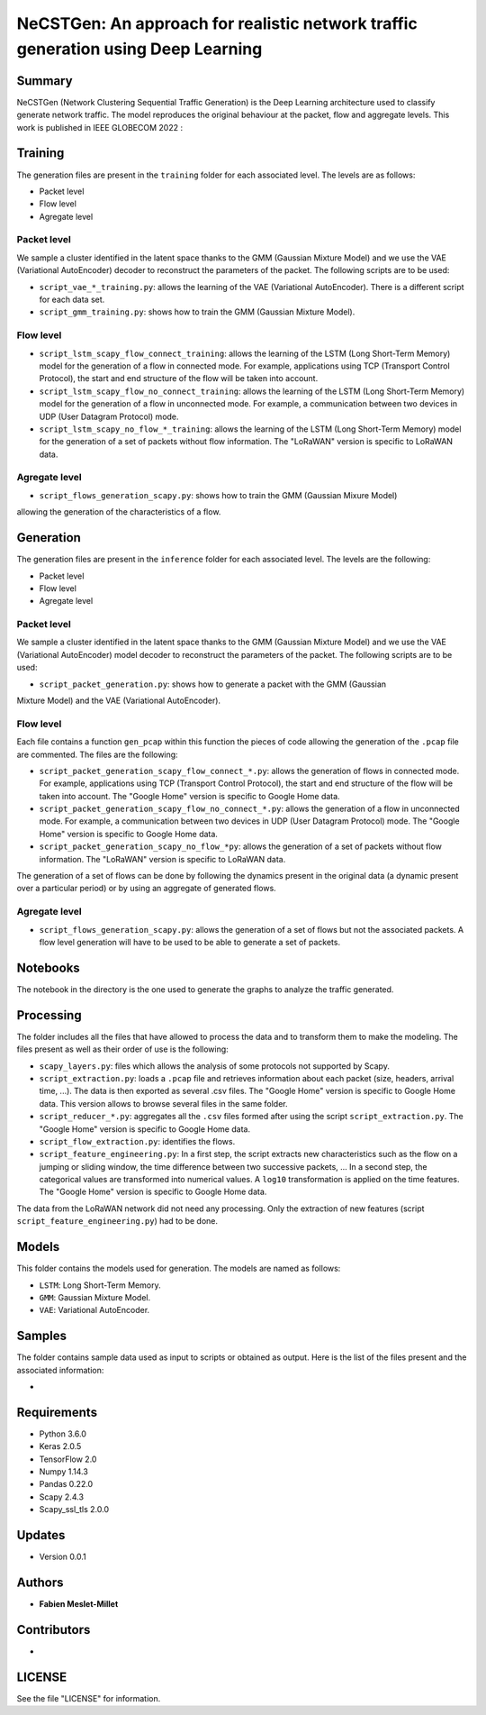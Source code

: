 ======================================================================================
NeCSTGen: An approach for realistic network traffic generation using Deep Learning
======================================================================================

Summary
------------

NeCSTGen (Network Clustering Sequential Traffic Generation) is the Deep Learning architecture used 
to classify generate network traffic. The model reproduces the original behaviour at the packet, 
flow and aggregate levels. This work is published in IEEE GLOBECOM 2022 : 



Training
------------

The generation files are present in the ``training`` folder for each associated level. 
The levels are as follows:  

* Packet level  
* Flow level  
* Agregate level  



Packet level
^^^^^^^^^^^^

We sample a cluster identified in the latent space thanks to the GMM (Gaussian Mixture Model) 
and we use the VAE (Variational AutoEncoder) decoder to reconstruct the parameters of the packet. 
The following scripts are to be used:  

* ``script_vae_*_training.py``: allows the learning of the VAE (Variational AutoEncoder). There is a different script for each data set.  
* ``script_gmm_training.py``: shows how to train the GMM (Gaussian Mixture Model).  



Flow level
^^^^^^^^^^^^

* ``script_lstm_scapy_flow_connect_training``: allows the learning of the LSTM (Long Short-Term Memory) model for the generation of a flow in connected mode. For example, applications using TCP (Transport Control Protocol), the start and end structure of the flow will be taken into account.  
* ``script_lstm_scapy_flow_no_connect_training``: allows the learning of the LSTM (Long Short-Term Memory) model for the generation of a flow in unconnected mode. For example, a communication between two devices in UDP (User Datagram Protocol) mode.  
* ``script_lstm_scapy_no_flow_*_training``: allows the learning of the LSTM (Long Short-Term Memory) model for the generation of a set of packets without flow information. The "LoRaWAN" version is specific to LoRaWAN data.  



Agregate level
^^^^^^^^^^^^^^

* ``script_flows_generation_scapy.py``: shows how to train the GMM (Gaussian Mixure Model) 
allowing the generation of the characteristics of a flow.  



Generation
------------

The generation files are present in the ``inference`` folder for each associated level. 
The levels are the following: 

* Packet level   
* Flow level  
* Agregate level   



Packet level
^^^^^^^^^^^^

We sample a cluster identified in the latent space thanks to the GMM (Gaussian Mixture Model) 
and we use the VAE (Variational AutoEncoder) model decoder to reconstruct the parameters of 
the packet. The following scripts are to be used:  

* ``script_packet_generation.py``: shows how to generate a packet with the GMM (Gaussian 
Mixture Model) and the VAE (Variational AutoEncoder).  



Flow level
^^^^^^^^^^^^

Each file contains a function ``gen_pcap`` within this function the pieces of code allowing 
the generation of the ``.pcap`` file are commented. The files are the following:  

* ``script_packet_generation_scapy_flow_connect_*.py``: allows the generation of flows in connected mode. For example, applications using TCP (Transport Control Protocol), the start and end structure of the flow will be taken into account. The "Google Home" version is specific to Google Home data.  
* ``script_packet_generation_scapy_flow_no_connect_*.py``: allows the generation of a flow in unconnected mode. For example, a communication between two devices in UDP (User Datagram Protocol) mode. The "Google Home" version is specific to Google Home data.  
* ``script_packet_generation_scapy_no_flow_*py``: allows the generation of a set of packets without flow information. The "LoRaWAN" version is specific to LoRaWAN data.  

The generation of a set of flows can be done by following the dynamics present in the original data (a dynamic present over a particular period) or by using an aggregate of generated flows.  


Agregate level
^^^^^^^^^^^^^^

* ``script_flows_generation_scapy.py``: allows the generation of a set of flows but not the associated packets. A flow level generation will have to be used to be able to generate a set of packets.  


Notebooks
------------

The notebook in the directory is the one used to generate the graphs to analyze the traffic 
generated.  



Processing
------------


The folder includes all the files that have allowed to process the data and to transform them to 
make the modeling. The files present as well as their order of use is the following:  

* ``scapy_layers.py``: files which allows the analysis of some protocols not supported by Scapy.  
* ``script_extraction.py``: loads a ``.pcap`` file and retrieves information about each packet (size, headers, arrival time, ...). The data is then exported as several .csv files. The "Google Home" version is specific to Google Home data. This version allows to browse several files in the same folder.  
* ``script_reducer_*.py``: aggregates all the ``.csv`` files formed after using the script ``script_extraction.py``. The "Google Home" version is specific to Google Home data.  
* ``script_flow_extraction.py``: identifies the flows.  
* ``script_feature_engineering.py``: In a first step, the script extracts new characteristics such as the flow on a jumping or sliding window, the time difference between two successive packets, ... In a second step, the categorical values are transformed into numerical values. A ``log10`` transformation is applied on the time features. The "Google Home" version is specific to Google Home data.  

The data from the LoRaWAN network did not need any processing. Only the extraction of new features (script ``script_feature_engineering.py``) had to be done.  



Models
------------

This folder contains the models used for generation. The models are named as follows:  

* ``LSTM``: Long Short-Term Memory.   
* ``GMM``: Gaussian Mixture Model.  
* ``VAE``: Variational AutoEncoder.  



Samples
------------

The folder contains sample data used as input to scripts or obtained as output. Here is the list 
of the files present and the associated information:  

* 



Requirements
------------

* Python 3.6.0  
* Keras  2.0.5  
* TensorFlow 2.0  
* Numpy 1.14.3  
* Pandas 0.22.0  
* Scapy 2.4.3  
* Scapy_ssl_tls 2.0.0  



Updates
-------

* Version 0.0.1  



Authors
-------

* **Fabien Meslet-Millet**  


Contributors
------------

*

LICENSE
-------

See the file "LICENSE" for information.

